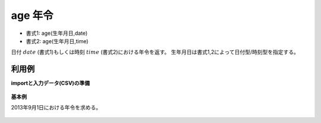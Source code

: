 age 年令
------------

* 書式1: age(生年月日,date) 
* 書式2: age(生年月日,time) 


日付 :math:`date` (書式1)もしくは時刻 :math:`time` (書式2)における年令を返す。
生年月日は書式1,2によって日付型/時刻型を指定する。


利用例
''''''''''''

**importと入力データ(CSV)の準備**

  .. code-block:: python
    :linenos:

    import nysol.mcmd as nm

    with open('dat1.csv','w') as f:
      f.write(
    '''id,dob
    1,19641010
    2,20000101
    3,
    4,19770812
    ''')


**基本例**

2013年9月1日における年令を求める。

  .. code-block:: python
    :linenos:

    nm.mcal(c='age($d{dob},0d20130901)', a='rsl', i="dat1.csv", o="rsl1.csv").run()
    ### rsl1.csv の内容
    # id,dob,rsl
    # 1,19641010,48
    # 2,20000101,13
    # 3,,
    # 4,19770812,36


